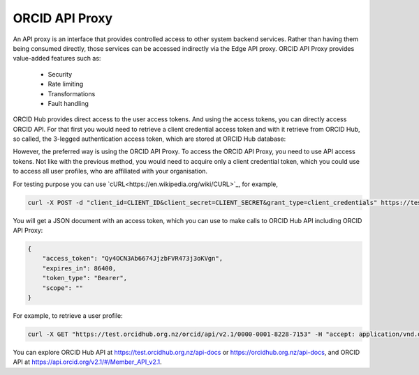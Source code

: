 .. _webhooks:

ORCID API Proxy
===============

An API proxy is an interface that provides controlled access to other system backend
services. Rather than having them being consumed directly, those services can be accessed
indirectly via the Edge API proxy. ORCID API Proxy provides value-added
features such as:

 - Security
 - Rate limiting
 - Transformations
 - Fault handling


ORCID Hub provides direct access to the user access tokens. And using the access tokens, you
can directly access ORCID API. For that first you would need to retrieve a client credential access token
and with it retrieve from ORCID Hub, so called, the 3-legged authentication access token, which are
stored at ORCID Hub database:

.. image:: images/orcid_api_directly.png

However, the preferred way is using the ORCID API Proxy. To access the ORCID API Proxy, you need to use
API access tokens. Not like with the previous method, you would need to acquire only a client credential token, which you could use to access all user profiles, who are affiliated with your organisation.

.. image:: images/orcid_api_proxy.png


For testing purpose you can use `cURL<https://en.wikipedia.org/wiki/CURL>`_, for example,

.. code-block:: shell

    curl -X POST -d "client_id=CLIENT_ID&client_secret=CLIENT_SECRET&grant_type=client_credentials" https://test.orcidhub.org.nz/oauth/token

You will get a JSON document with an access token, which you can use to make calls to ORCID Hub API
including ORCID API Proxy:

.. code-block:: json

    {
        "access_token": "Qy4OCN3Ab6674JjzbFVR473j3oKVgn",
        "expires_in": 86400,
        "token_type": "Bearer",
        "scope": ""
    }


For example, to retrieve a user profile:


.. code-block:: shell

    curl -X GET "https://test.orcidhub.org.nz/orcid/api/v2.1/0000-0001-8228-7153" -H "accept: application/vnd.orcid+xml; qs=5" -H "authorization: Bearer jxDJWSna7wG73FoMSjOMRlq5pF1TZ4"


You can explore ORCID Hub API at https://test.orcidhub.org.nz/api-docs or https://orcidhub.org.nz/api-docs, and ORCID API at https://api.orcid.org/v2.1/#/Member_API_v2.1.

